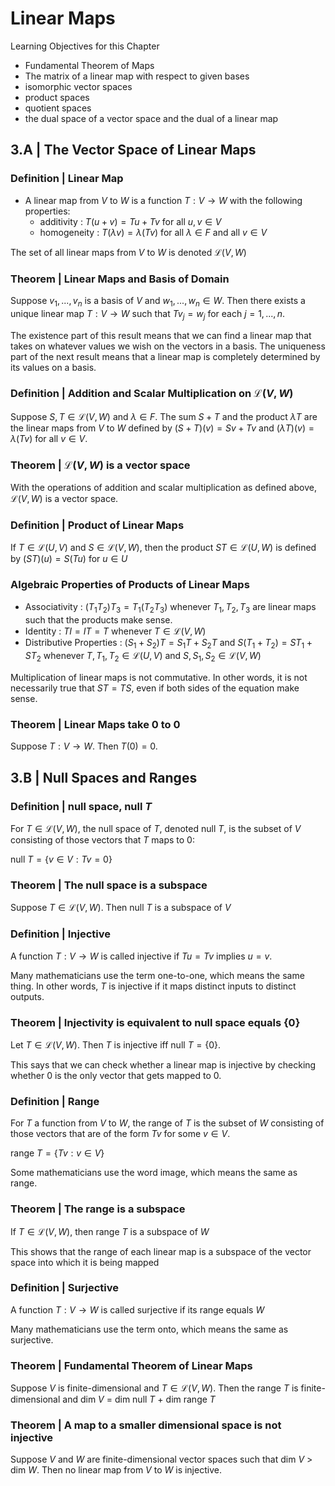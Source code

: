 * Linear Maps

Learning Objectives for this Chapter 
- Fundamental Theorem of Maps
- The matrix of a linear map with respect to given bases
- isomorphic vector spaces
- product spaces
- quotient spaces
- the dual space of a vector space and the dual of a linear map 

** 3.A | The Vector Space of Linear Maps 

*** Definition | Linear Map 

- A linear map from $V$ to $W$ is a function $T : V \to W$ with the following properties: 
  - additivity : $T(u + v) = Tu + Tv$ for all $u, v \in V$
  - homogeneity : $T(\lambda v) = \lambda(Tv)$ for all $\lambda \in F$ and all $v \in V$

The set of all linear maps from $V$ to $W$ is denoted $\mathcal{L}(V, W)$

*** Theorem | Linear Maps and Basis of Domain 

Suppose $v_1, ..., v_n$ is a basis of $V$ and $w_1, ..., w_n \in W$. Then there exists a unique linear map $T : V \to W$ such that $Tv_j = w_j$ for each $j = 1, ..., n$.

The existence part of this result means that we can find a linear map that takes on whatever values we wish on the vectors in a basis. The uniqueness part of the next result means that a linear map is completely determined by its values on a basis. 

*** Definition | Addition and Scalar Multiplication on $\mathcal{L}(V, W)$

Suppose $S, T \in \mathcal{L}(V, W)$ and $\lambda \in F$. The sum $S + T$ and the product $\lambda T$ are the linear maps from $V$ to $W$ defined by $(S + T)(v) = Sv + Tv$ and $(\lambda T)(v) = \lambda (Tv)$ for all $v \in V$. 

*** Theorem | $\mathcal{L}(V, W)$ is a vector space 

With the operations of addition and scalar multiplication as defined above, $\mathcal{L}(V, W)$ is a vector space. 

*** Definition | Product of Linear Maps 

If $T \in \mathcal{L}(U, V)$ and $S \in \mathcal{L}(V, W)$, then the product $ST \in \mathcal{L}(U, W)$ is defined by $(ST)(u) = S(Tu)$ for $u \in U$

*** Algebraic Properties of Products of Linear Maps 

- Associativity : $(T_1 T_2)T_3 = T_1 (T_2 T_3)$ whenever $T_1, T_2, T_3$ are linear maps such that the products make sense.
- Identity : $TI = IT = T$ whenever $T \in \mathcal{L}(V, W)$
- Distributive Properties : $(S_1 + S_2)T = S_1T + S_2T$ and $S(T_1 + T_2) = ST_1 + ST_2$ whenever $T, T_1, T_2 \in \mathcal{L}(U, V)$ and $S, S_1, S_2 \in \mathcal{L}(V, W)$

Multiplication of linear maps is not commutative. In other words, it is not necessarily true that $ST = TS$, even if both sides of the equation make sense. 

*** Theorem | Linear Maps take 0 to 0 

Suppose $T: V \to W$. Then $T(0) = 0$.

** 3.B | Null Spaces and Ranges

*** Definition |  null space, null $T$

For $T \in \mathcal{L}(V, W)$, the null space of $T$, denoted null $T$, is the subset of $V$ consisting of those vectors that $T$ maps to 0:

null $T = \{v \in V : Tv = 0\}$

*** Theorem | The null space is a subspace 

Suppose $T \in \mathcal{L}(V, W)$. Then null $T$ is a subspace of $V$

*** Definition | Injective 

A function $T : V \to W$ is called injective if $Tu = Tv$ implies $u = v$. 

Many mathematicians use the term one-to-one, which means the same thing. In other words, $T$ is injective if it maps distinct inputs to distinct outputs. 

*** Theorem | Injectivity is equivalent to null space equals {0}

Let $T \in \mathcal{L}(V, W)$. Then $T$ is injective iff null $T = \{0\}$.

This says that we can check whether a linear map is injective by checking whether 0 is the only vector that gets mapped to 0. 

*** Definition | Range 

For $T$ a function from $V$ to $W$, the range of $T$ is the subset of $W$ consisting of those vectors that are of the form $Tv$ for some $v \in V$. 

range $T = \{Tv : v \in V\}$

Some mathematicians use the word image, which means the same as range. 

*** Theorem | The range is a subspace 

If $T \in \mathcal{L}(V, W)$, then range $T$ is a subspace of $W$

This shows that the range of each linear map is a subspace of the vector space into which it is being mapped

*** Definition | Surjective 

A function $T : V \to W$ is called surjective if its range equals $W$

Many mathematicians use the term onto, which means the same as surjective. 

*** Theorem | Fundamental Theorem of Linear Maps 

Suppose $V$ is finite-dimensional and $T \in \mathcal{L}(V, W)$. Then the range $T$ is finite-dimensional and dim $V$ = dim null $T$ + dim range $T$

*** Theorem | A map to a smaller dimensional space is not injective 

Suppose $V$ and $W$ are finite-dimensional vector spaces such that dim $V$ > dim $W$. Then no linear map from $V$ to $W$ is injective. 


